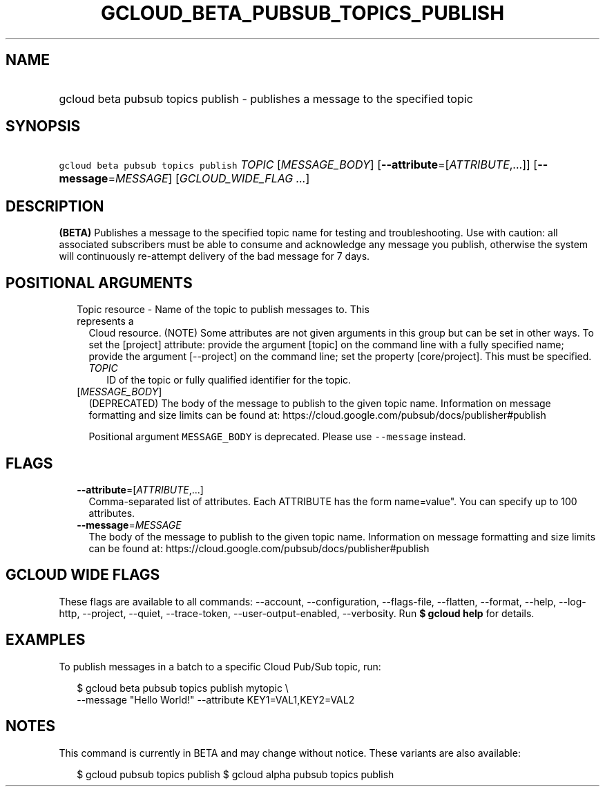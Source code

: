 
.TH "GCLOUD_BETA_PUBSUB_TOPICS_PUBLISH" 1



.SH "NAME"
.HP
gcloud beta pubsub topics publish \- publishes a message to the specified topic



.SH "SYNOPSIS"
.HP
\f5gcloud beta pubsub topics publish\fR \fITOPIC\fR [\fIMESSAGE_BODY\fR] [\fB\-\-attribute\fR=[\fIATTRIBUTE\fR,...]] [\fB\-\-message\fR=\fIMESSAGE\fR] [\fIGCLOUD_WIDE_FLAG\ ...\fR]



.SH "DESCRIPTION"

\fB(BETA)\fR Publishes a message to the specified topic name for testing and
troubleshooting. Use with caution: all associated subscribers must be able to
consume and acknowledge any message you publish, otherwise the system will
continuously re\-attempt delivery of the bad message for 7 days.



.SH "POSITIONAL ARGUMENTS"

.RS 2m
.TP 2m

Topic resource \- Name of the topic to publish messages to. This represents a
Cloud resource. (NOTE) Some attributes are not given arguments in this group but
can be set in other ways. To set the [project] attribute: provide the argument
[topic] on the command line with a fully specified name; provide the argument
[\-\-project] on the command line; set the property [core/project]. This must be
specified.

.RS 2m
.TP 2m
\fITOPIC\fR
ID of the topic or fully qualified identifier for the topic.

.RE
.sp
.TP 2m
[\fIMESSAGE_BODY\fR]
(DEPRECATED) The body of the message to publish to the given topic name.
Information on message formatting and size limits can be found at:
https://cloud.google.com/pubsub/docs/publisher#publish

Positional argument \f5MESSAGE_BODY\fR is deprecated. Please use
\f5\-\-message\fR instead.


.RE
.sp

.SH "FLAGS"

.RS 2m
.TP 2m
\fB\-\-attribute\fR=[\fIATTRIBUTE\fR,...]
Comma\-separated list of attributes. Each ATTRIBUTE has the form name=value".
You can specify up to 100 attributes.

.TP 2m
\fB\-\-message\fR=\fIMESSAGE\fR
The body of the message to publish to the given topic name. Information on
message formatting and size limits can be found at:
https://cloud.google.com/pubsub/docs/publisher#publish


.RE
.sp

.SH "GCLOUD WIDE FLAGS"

These flags are available to all commands: \-\-account, \-\-configuration,
\-\-flags\-file, \-\-flatten, \-\-format, \-\-help, \-\-log\-http, \-\-project,
\-\-quiet, \-\-trace\-token, \-\-user\-output\-enabled, \-\-verbosity. Run \fB$
gcloud help\fR for details.



.SH "EXAMPLES"

To publish messages in a batch to a specific Cloud Pub/Sub topic, run:

.RS 2m
$ gcloud beta pubsub topics publish mytopic \e
    \-\-message "Hello World!" \-\-attribute KEY1=VAL1,KEY2=VAL2
.RE



.SH "NOTES"

This command is currently in BETA and may change without notice. These variants
are also available:

.RS 2m
$ gcloud pubsub topics publish
$ gcloud alpha pubsub topics publish
.RE

